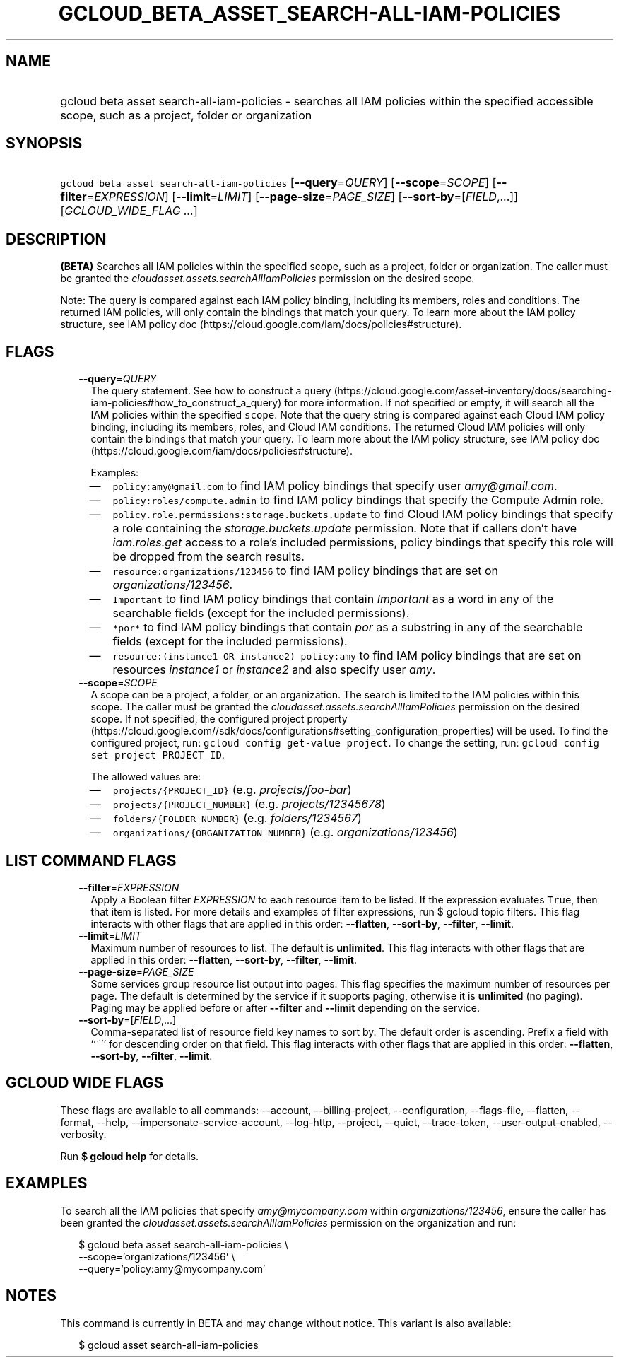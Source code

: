 
.TH "GCLOUD_BETA_ASSET_SEARCH\-ALL\-IAM\-POLICIES" 1



.SH "NAME"
.HP
gcloud beta asset search\-all\-iam\-policies \- searches all IAM policies within the specified accessible scope, such as a project, folder or organization



.SH "SYNOPSIS"
.HP
\f5gcloud beta asset search\-all\-iam\-policies\fR [\fB\-\-query\fR=\fIQUERY\fR] [\fB\-\-scope\fR=\fISCOPE\fR] [\fB\-\-filter\fR=\fIEXPRESSION\fR] [\fB\-\-limit\fR=\fILIMIT\fR] [\fB\-\-page\-size\fR=\fIPAGE_SIZE\fR] [\fB\-\-sort\-by\fR=[\fIFIELD\fR,...]] [\fIGCLOUD_WIDE_FLAG\ ...\fR]



.SH "DESCRIPTION"

\fB(BETA)\fR Searches all IAM policies within the specified scope, such as a
project, folder or organization. The caller must be granted the
\f5\fIcloudasset.assets.searchAllIamPolicies\fR\fR permission on the desired
scope.

Note: The query is compared against each IAM policy binding, including its
members, roles and conditions. The returned IAM policies, will only contain the
bindings that match your query. To learn more about the IAM policy structure,
see IAM policy doc (https://cloud.google.com/iam/docs/policies#structure).



.SH "FLAGS"

.RS 2m
.TP 2m
\fB\-\-query\fR=\fIQUERY\fR
The query statement. See how to construct a query
(https://cloud.google.com/asset\-inventory/docs/searching\-iam\-policies#how_to_construct_a_query)
for more information. If not specified or empty, it will search all the IAM
policies within the specified \f5scope\fR. Note that the query string is
compared against each Cloud IAM policy binding, including its members, roles,
and Cloud IAM conditions. The returned Cloud IAM policies will only contain the
bindings that match your query. To learn more about the IAM policy structure,
see IAM policy doc (https://cloud.google.com/iam/docs/policies#structure).

Examples:

.RS 2m
.IP "\(em" 2m
\f5policy:amy@gmail.com\fR to find IAM policy bindings that specify user
\f5\fIamy@gmail.com\fR\fR.
.IP "\(em" 2m
\f5policy:roles/compute.admin\fR to find IAM policy bindings that specify the
Compute Admin role.
.IP "\(em" 2m
\f5policy.role.permissions:storage.buckets.update\fR to find Cloud IAM policy
bindings that specify a role containing the \f5\fIstorage.buckets.update\fR\fR
permission. Note that if callers don't have \f5\fIiam.roles.get\fR\fR access to
a role's included permissions, policy bindings that specify this role will be
dropped from the search results.
.IP "\(em" 2m
\f5resource:organizations/123456\fR to find IAM policy bindings that are set on
\f5\fIorganizations/123456\fR\fR.
.IP "\(em" 2m
\f5Important\fR to find IAM policy bindings that contain \f5\fIImportant\fR\fR
as a word in any of the searchable fields (except for the included permissions).
.IP "\(em" 2m
\f5*por*\fR to find IAM policy bindings that contain \f5\fIpor\fR\fR as a
substring in any of the searchable fields (except for the included permissions).
.IP "\(em" 2m
\f5resource:(instance1 OR instance2) policy:amy\fR to find IAM policy bindings
that are set on resources \f5\fIinstance1\fR\fR or \f5\fIinstance2\fR\fR and
also specify user \f5\fIamy\fR\fR.
.RE
.RE
.sp

.RS 2m
.TP 2m
\fB\-\-scope\fR=\fISCOPE\fR
A scope can be a project, a folder, or an organization. The search is limited to
the IAM policies within this scope. The caller must be granted the
\f5\fIcloudasset.assets.searchAllIamPolicies\fR\fR permission on the desired
scope. If not specified, the configured project property
(https://cloud.google.com//sdk/docs/configurations#setting_configuration_properties)
will be used. To find the configured project, run: \f5gcloud config get\-value
project\fR. To change the setting, run: \f5gcloud config set project
PROJECT_ID\fR.

The allowed values are:

.RS 2m
.IP "\(em" 2m
\f5projects/{PROJECT_ID}\fR (e.g. \f5\fIprojects/foo\-bar\fR\fR)
.IP "\(em" 2m
\f5projects/{PROJECT_NUMBER}\fR (e.g. \f5\fIprojects/12345678\fR\fR)
.IP "\(em" 2m
\f5folders/{FOLDER_NUMBER}\fR (e.g. \f5\fIfolders/1234567\fR\fR)
.IP "\(em" 2m
\f5organizations/{ORGANIZATION_NUMBER}\fR (e.g.
\f5\fIorganizations/123456\fR\fR)
.RE
.RE
.sp



.SH "LIST COMMAND FLAGS"

.RS 2m
.TP 2m
\fB\-\-filter\fR=\fIEXPRESSION\fR
Apply a Boolean filter \fIEXPRESSION\fR to each resource item to be listed. If
the expression evaluates \f5True\fR, then that item is listed. For more details
and examples of filter expressions, run $ gcloud topic filters. This flag
interacts with other flags that are applied in this order: \fB\-\-flatten\fR,
\fB\-\-sort\-by\fR, \fB\-\-filter\fR, \fB\-\-limit\fR.

.TP 2m
\fB\-\-limit\fR=\fILIMIT\fR
Maximum number of resources to list. The default is \fBunlimited\fR. This flag
interacts with other flags that are applied in this order: \fB\-\-flatten\fR,
\fB\-\-sort\-by\fR, \fB\-\-filter\fR, \fB\-\-limit\fR.

.TP 2m
\fB\-\-page\-size\fR=\fIPAGE_SIZE\fR
Some services group resource list output into pages. This flag specifies the
maximum number of resources per page. The default is determined by the service
if it supports paging, otherwise it is \fBunlimited\fR (no paging). Paging may
be applied before or after \fB\-\-filter\fR and \fB\-\-limit\fR depending on the
service.

.TP 2m
\fB\-\-sort\-by\fR=[\fIFIELD\fR,...]
Comma\-separated list of resource field key names to sort by. The default order
is ascending. Prefix a field with ``~'' for descending order on that field. This
flag interacts with other flags that are applied in this order:
\fB\-\-flatten\fR, \fB\-\-sort\-by\fR, \fB\-\-filter\fR, \fB\-\-limit\fR.


.RE
.sp

.SH "GCLOUD WIDE FLAGS"

These flags are available to all commands: \-\-account, \-\-billing\-project,
\-\-configuration, \-\-flags\-file, \-\-flatten, \-\-format, \-\-help,
\-\-impersonate\-service\-account, \-\-log\-http, \-\-project, \-\-quiet,
\-\-trace\-token, \-\-user\-output\-enabled, \-\-verbosity.

Run \fB$ gcloud help\fR for details.



.SH "EXAMPLES"

To search all the IAM policies that specify \f5\fIamy@mycompany.com\fR\fR within
\f5\fIorganizations/123456\fR\fR, ensure the caller has been granted the
\f5\fIcloudasset.assets.searchAllIamPolicies\fR\fR permission on the
organization and run:

.RS 2m
$ gcloud beta asset search\-all\-iam\-policies \e
    \-\-scope='organizations/123456' \e
    \-\-query='policy:amy@mycompany.com'
.RE



.SH "NOTES"

This command is currently in BETA and may change without notice. This variant is
also available:

.RS 2m
$ gcloud asset search\-all\-iam\-policies
.RE

